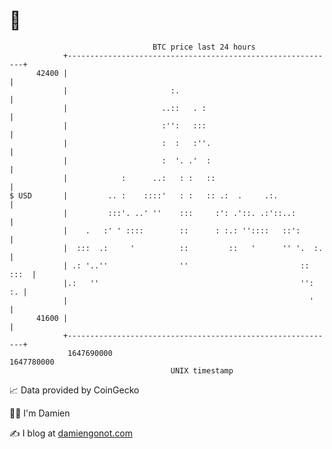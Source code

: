 * 👋

#+begin_example
                                   BTC price last 24 hours                    
               +------------------------------------------------------------+ 
         42400 |                                                            | 
               |                       :.                                   | 
               |                     ..::   . :                             | 
               |                     :'':   :::                             | 
               |                     :  :   :''.                            | 
               |                     :  '. .'  :                            | 
               |            :      ..:   : :   ::                           | 
   $ USD       |         .. :    ::::'   : :   :: .:  .     .:.             | 
               |         :::'. ..' ''    :::     :': .'::. .:'::..:         | 
               |    .   :' ' ::::        ::      : :.: ''::::   ::':        | 
               |  :::  .:     '          ::         ::   '      '' '.  :.   | 
               | .: '..''                ''                         :: :::  | 
               |.:   ''                                             '':  :. | 
               |                                                      '     | 
         41600 |                                                            | 
               +------------------------------------------------------------+ 
                1647690000                                        1647780000  
                                       UNIX timestamp                         
#+end_example
📈 Data provided by CoinGecko

🧑‍💻 I'm Damien

✍️ I blog at [[https://www.damiengonot.com][damiengonot.com]]
